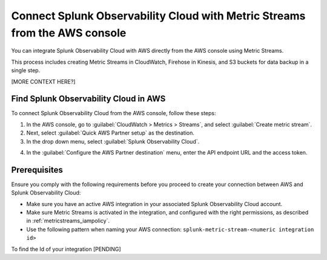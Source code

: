 .. _aws-console-ms:

***********************************************************************************
Connect Splunk Observability Cloud with Metric Streams from the AWS console
***********************************************************************************

.. meta::
  :description: Connect to AWS from the AWS console using Metric Streams

You can integrate Splunk Observability Cloud with AWS directly from the AWS console using Metric Streams. 

This process includes creating Metric Streams in CloudWatch, Firehose in Kinesis, and S3 buckets for data backup in a single step. 

[MORE CONTEXT HERE?]


Find Splunk Observability Cloud in AWS
======================================================

To connect Splunk Observability Cloud from the AWS console, follow these steps:

1. In the AWS console, go to :guilabel:`CloudWatch > Metrics > Streams`, and select :guilabel:`Create metric stream`.
2. Next, select :guilabel:`Quick AWS Partner setup` as the destination.
3. In the drop down menu, select :guilabel:`Splunk Observability Cloud`.

.. image:: /_images/gdi/aws-console-splunk.png
  :width: 55%

4. In the :guilabel:`Configure the AWS Partner destination` menu, enter the API endpoint URL and the access token.

Prerequisites
======================================================

Ensure you comply with the following requirements before you proceed to create your connection between AWS and Splunk Observability Cloud:

* Make sure you have an active AWS integration in your associated Splunk Observability Cloud account.
* Make sure Metric Streams is activated in the integration, and configured with the right permissions, as described in :ref:`metricstreams_iampolicy`. 
* Use the following pattern when naming your AWS connection: ``splunk-metric-stream-<numeric integration id>``

To find the Id of your integration [PENDING]



